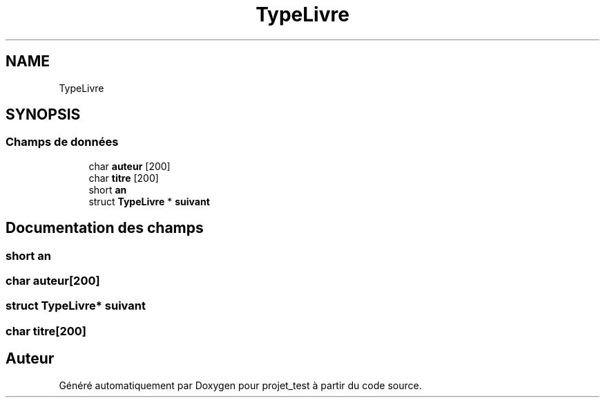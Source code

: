 .TH "TypeLivre" 3 "Jeudi 8 Novembre 2018" "Version v3" "projet_test" \" -*- nroff -*-
.ad l
.nh
.SH NAME
TypeLivre
.SH SYNOPSIS
.br
.PP
.SS "Champs de données"

.in +1c
.ti -1c
.RI "char \fBauteur\fP [200]"
.br
.ti -1c
.RI "char \fBtitre\fP [200]"
.br
.ti -1c
.RI "short \fBan\fP"
.br
.ti -1c
.RI "struct \fBTypeLivre\fP * \fBsuivant\fP"
.br
.in -1c
.SH "Documentation des champs"
.PP 
.SS "short an"

.SS "char auteur[200]"

.SS "struct \fBTypeLivre\fP* suivant"

.SS "char titre[200]"


.SH "Auteur"
.PP 
Généré automatiquement par Doxygen pour projet_test à partir du code source\&.
